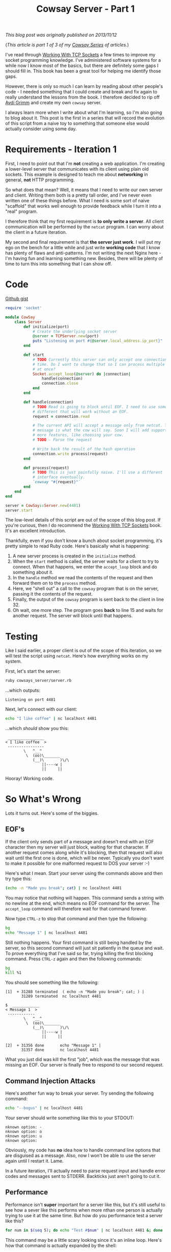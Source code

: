 #+TITLE: Cowsay Server - Part 1
#+OPTIONS: toc:nil -:nil \n:t
#+firn_tags: cowsayseries

/This blog post was originally published on 2013/11/12/

(/This article is part 1 of 3 of my [[./tags/cowsayseries.html][Cowsay Series]] of articles./)

I've read through [[http://www.jstorimer.com/products/working-with-tcp-sockets][Working With TCP Sockets]] a few times to improve my socket programming knowledge. I've administered software systems for a while now I know most of the basics, but there are definitely some gaps I should fill in. This book has been a great tool for helping me identify those gaps.

However, there is only so much I can learn by reading about other people's code - I needed something that I could create and break and fix again to really understand the lessons from the book. I therefore decided to rip off [[http://devblog.avdi.org/][Avdi Grimm]] and create my own =cowsay= server.

I always learn more when I write about what I'm learning, so I'm also going to blog about it. This post is the first in a series that will record the evolution of this script from a naive toy to something that someone else would actually consider using some day.

* Requirements - Iteration 1

First, I need to point out that I'm *not* creating a web application. I'm creating a lower-level server that communicates with its client using plain old sockets. This example is designed to teach me about *networking* in general, *not* HTTP programming.

So what does that mean? Well, it means that I need to write our own server and client. Writing them both is a pretty tall order, and I've never even written one of these things before. What I need is some sort of naive "scaffold" that works well enough to provide feedback while I turn it into a "real" program.

I therefore think that my first requirement is *to only write a server*. All client communication will be performed by the =netcat= program. I can worry about the client in a future iteration.

My second and final requirement is that *the server just work*. I will put my ego on the bench for a little while and just write *working code* that I know has plenty of flaws and anti-patterns. I'm not writing the next Nginx here - I'm having fun and learning something new. Besides, there will be plenty of time to turn this into something that I can show off.

* Code

[[https://gist.github.com/tompurl/7435196][Github gist]]
#+BEGIN_SRC ruby
require 'socket'

module CowSay
    class Server
        def initialize(port)
            # Create the underlying socket server
            @server = TCPServer.new(port)
            puts "Listening on port #{@server.local_address.ip_port}"
        end

        def start
            # TODO Currently this server can only accept one connection at at
            # time. Do I want to change that so I can process multiple requests
            # at once?
            Socket.accept_loop(@server) do |connection|
                handle(connection)
                connection.close
            end
        end

        def handle(connection)
            # TODO Read is going to block until EOF. I need to use something
            # different that will work without an EOF.
            request = connection.read

            # The current API will accept a message only from netcat. This
            # message is what the cow will say. Soon I will add support for
            # more features, like choosing your cow.
            # TODO - Parse the request

            # Write back the result of the hash operation
            connection.write process(request)
        end

        def process(request)
            # TODO This is just painfully naive. I'll use a different
            # interface eventually.
            `cowsay "#{request}"`
        end
    end
end

server = CowSay::Server.new(4481)
server.start
#+END_SRC

The low-level details of this script are out of the scope of this blog post. If you're curious, then I do recommend the [[http://http://www.jstorimer.com/products/working-with-tcp-sockets][Working With TCP Sockets]] book. It's an excellent introduction.

Thankfully, even if you don't know a bunch about socket programming, it's pretty simple to read Ruby code. Here's basically what is happening:

1. A new server process is created in the =initialize= method.
2. When the =start= method is called, the server waits for a client to try to connect. When that happens, we enter the =accept_loop= block and do something about it.
3. In the =handle= method we read the contents of the request and then forward them on to the =process= method.
4. Here, we "shell out" a call to the =cowsay= program that is on the server, passing it the contents of the request.
5. Finally, the output of the =cowsay= program is sent back to the client in line 32.
6. Oh wait, one more step. The program goes *back* to line 15 and waits for another request. The server will block until that happens.

* Testing

Like I said earlier, a proper client is out of the scope of this iteration, so we will test the script using =netcat=. Here's how everything works on my system.

First, let's start the server:

#+BEGIN_SRC sh
ruby cowsays_server/server.rb
#+END_SRC

...which outputs:

#+BEGIN_SRC text
Listening on port 4481
#+END_SRC

Next, let's connect with our client:

#+BEGIN_SRC sh
echo "I like coffee" | nc localhost 4481
#+END_SRC

...which /should/ show you this:

#+BEGIN_SRC text
 ________________
< I like coffee  >
 ----------------
        \   ^__^
         \  (oo)\_______
            (__)\       )\/\
                ||----w |
                ||     ||
#+END_SRC

Hooray! Working code.

* So What's Wrong

Lots it turns out. Here's some of the biggies.

** EOF's

If the client only sends part of a message and doesn't end with an EOF character then my server will just block, waiting for that character. If another request comes along while it's blocking, then that request will also wait until the first one is done, which will be never. Typically you don't want to make it possible for one malformed request to DOS your server :-)

Here's what I mean. Start your server using the commands above and then try type this:

#+BEGIN_SRC sh
(echo -n "Made you break"; cat) | nc localhost 4481
#+END_SRC

You may notice that nothing will happen. This command sends a string with no newline at the end, which means no EOF command for the server. The =accept_loop= command will therefore wait for that command forever.

Now type =CTRL-z= to stop that command and then type the following:

#+BEGIN_SRC sh
bg
echo "Message 1" | nc localhost 4481
#+END_SRC

Still nothing happens. Your first command is still being handled by the server, so this second command will just sit patiently in the queue and wait. To prove everything that I've said so far, trying killing the first blocking command. Press =CTRL-z= again and then the following commands:

#+BEGIN_SRC sh
bg
kill %1
#+END_SRC

You should see something like the following:

#+BEGIN_SRC text
[1]  + 31288 terminated  ( echo -n "Made you break"; cat; ) |
       31289 terminated  nc localhost 4481

$  ____________
< Message 1  >
 ------------
        \   ^__^
         \  (oo)\_______
            (__)\       )\/\
                ||----w |
                ||     ||

[2]  + 31356 done       echo "Message 1" |
       31357 done       nc localhost 4481
#+END_SRC

What you just did was kill the first "job", which was the message that was missing an EOF. Our server is finally free to respond to our second request.

** Command Injection Attacks

Here's another fun way to break your server. Try sending the following command:

#+BEGIN_SRC sh
echo "--bogus" | nc localhost 4481
#+END_SRC

Your server should write something like this to your STDOUT:

#+BEGIN_SRC text
 nknown option: -
 nknown option: o
 nknown option: u
 nknown option:
#+END_SRC

Obviously, my code has *no* idea how to handle command line options that are disguised as a message. Also, now I won't be able to use the server again until I restart it. Lame.

In a future iteration, I'll actually need to parse request input and handle error codes and messages sent to STDERR. Backticks just aren't going to cut it.

** Performance

Performance isn't *super* important for a server like this, but it's still useful to see how a sever like this performs when more nthan one person is actually trying to use it at the same time. But how do you performance test a server like this?

#+BEGIN_SRC sh
for num in $(seq 5); do echo "Test #$num" | nc localhost 4481 &; done
#+END_SRC

This command may be a little scary looking since it's an inline loop. Here's how that command is actually expanded by the shell:

#+BEGIN_SRC sh
echo "Test #1" | nc localhost 4481 &
echo "Test #2" | nc localhost 4481 &
echo "Test #3" | nc localhost 4481 &
echo "Test #4" | nc localhost 4481 &
echo "Test #5" | nc localhost 4481 &
#+END_SRC

There are two key things to notice about these commands:

-  Each command has it's own unique identifier. That will be important eventually.
-  Each command is "backgrounded" by the ampersand (&) sign. This means that the shell will *not* wait for the command to finish executing before it moves on to the next command. This simple trick allows us to send the five requests to the sever in *very* quick succession, which makes them nearly simultaneous.

So anywho, if you run the inline loop above, you should see 5 cows printed in quick succession. Great! Our server can handle 5 nearly-simultaneous requests.

At this point though, you may be wondering if the requests were handled in order. Let's filter out everything but the "Test" message with this command:

#+BEGIN_SRC sh
for num in $(seq 5); do echo "Test #$num" | nc localhost 4481 &; done | grep Test
#+END_SRC

You should see output that looks something like this:

#+BEGIN_SRC text
< Test #1  >
< Test #2  >
< Test #3  >
< Test #4  >
< Test #5  >
#+END_SRC

Cool. Every command was executed in order. What is I were to double the number of near-simultaneous requests? Since we are running our test with an inline loop, all you have to do is change the "5" to a "10" like this:

#+BEGIN_SRC sh
for num in $(seq 10); do echo "Test #$num" | nc localhost 4481 &; done | grep Test
#+END_SRC

...which will output something similar to (but probably diffferent than) this:

#+BEGIN_SRC text
< Test #1  >
< Test #2  >
< Test #4  >
< Test #3  >
< Test #5  >
< Test #6  >
< Test #7  >
< Test #10  >
< Test #8  >
< Test #9  >
#+END_SRC

Interesting. I have to assume that "Test #10" was actually executed after "Test #9", but apparently it was popped off of the accept queue first.

Of course it's no fun to stress test something if you can't find a way to break it. So how many requests does it take? Well, by default Ruby's *listen queue* size is 5. This is the queue from which the =accept_loop= block grabs requests. I would imagine that 6 requests would cause at least one of my requests to fail. However, as we just saw above my server was easily able to handle 10 near-simultaneous requests.

The other possibility is that the =accept_loop= method actually sets the listen queue size to the =SOMAXCONN= value, which is 128 on my system. So how would my server handle 129 requests? To find out, simply change the "10" to "129" in the previous command.

On my system, the command executed without any errors. Granted, it took a few minutes to run, and you could definitely see some long pauses. But I guess the lesson learned is that even when we exceed the size of the listen queue, there seems to be enough idiot-proofing built into the Ruby runtime and Linux kernel to still make everything work eventually. Also, the long default TCP timeouts probably help.

I even tried running the loop above with 10,000 requests, but the only error I got was that I filled my shell's job table. I really did not expect that. It looks like I need to find a better way to stress test this server.

* Conclusion

There's a lot more that I want to do with this server. Here's some stuff that I haven't mentioned yet:

-  *Protcol Definition* - Eventually, I need to create a client and I should define some type of protocol that it can use to talk to the server.
-  *Concurrency* - I would like to eventually make this a preforking server.
-  *Support For Most Cowsay Features* - You should be able to use a different cow.

I hope I was able to help someone else learn a little bit about socket programming. Thanks for reading!
